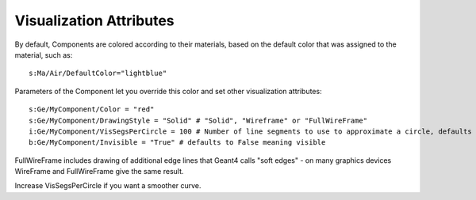 Visualization Attributes
------------------------

By default, Components are colored according to their materials, based on the default color that was assigned to the material, such as::

    s:Ma/Air/DefaultColor="lightblue"

Parameters of the Component let you override this color and set other visualization attributes::

    s:Ge/MyComponent/Color = "red"
    s:Ge/MyComponent/DrawingStyle = "Solid" # "Solid", "Wireframe" or "FullWireFrame"
    i:Ge/MyComponent/VisSegsPerCircle = 100 # Number of line segments to use to approximate a circle, defaults to 24
    b:Ge/MyComponent/Invisible = "True" # defaults to False meaning visible

FullWireFrame includes drawing of additional edge lines that Geant4 calls "soft edges" - on many graphics devices WireFrame and FullWireFrame give the same result.

Increase VisSegsPerCircle if you want a smoother curve.
